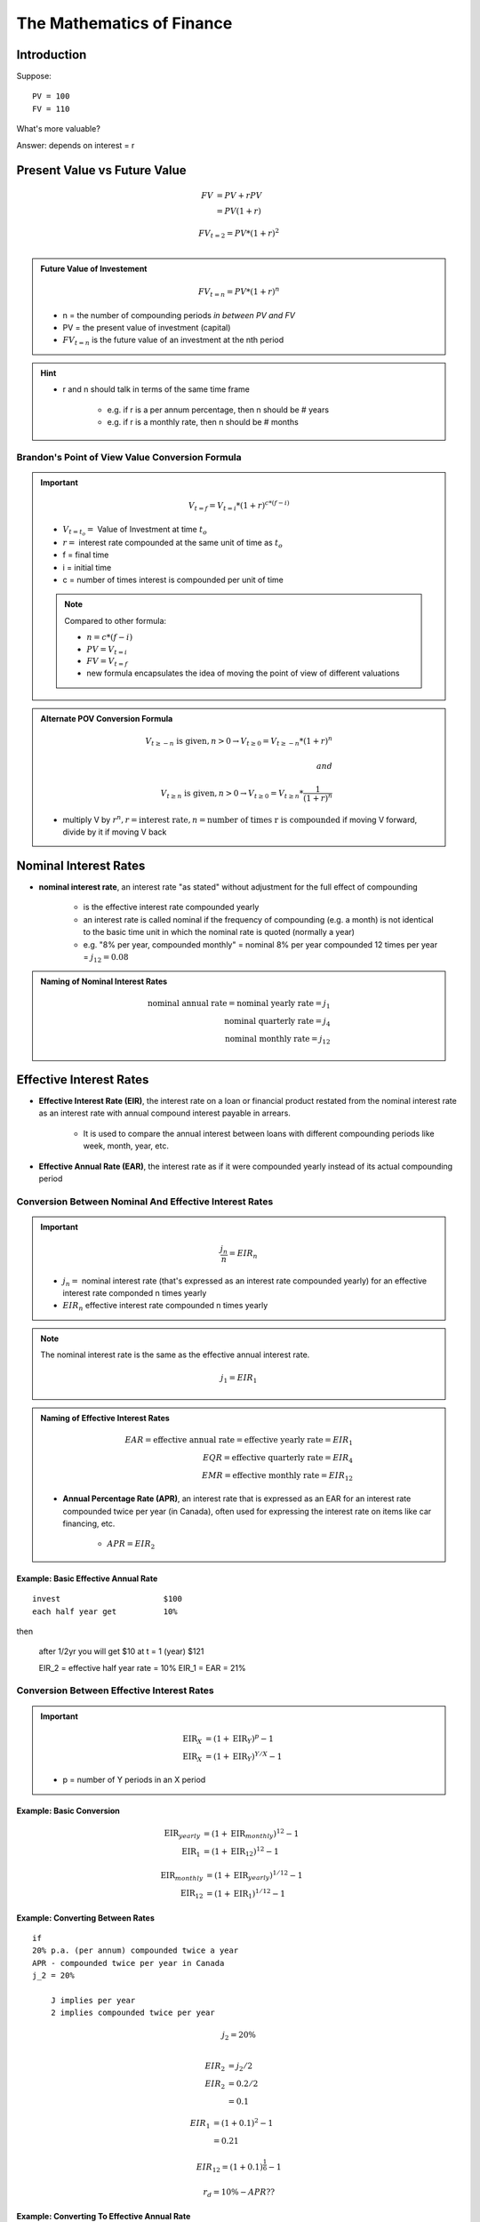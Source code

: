 The Mathematics of Finance
==========================

Introduction
------------

Suppose:

::

    PV = 100
    FV = 110

What's more valuable?

Answer: depends on interest = r


Present Value vs Future Value
-----------------------------

.. math::

    FV  &= PV + rPV \\
        &= PV(1+r)

.. math:: 

    FV_{t=2} = PV*(1+r)^2 \\

.. admonition:: Future Value of Investement

    .. math::

        FV_{t=n} = PV*(1+r)^n
        
        
    - n = the number of compounding periods *in between PV and FV*
    - PV = the present value of investment (capital)  
    - :math:`FV_{t=n}` is the future value of an investment at the nth period  

.. hint:: 

    - r and n should talk in terms of the same time frame

        - e.g. if r is a per annum percentage, then n should be # years
        - e.g. if r is a monthly rate, then n should be # months



Brandon's Point of View Value Conversion Formula
````````````````````````````````````````````````

.. important::

    .. math::

        V_{t=f} = V_{t=i}*(1+r)^{c*(f-i)}
        
    - :math:`V_{t=t_o} =` Value of Investment at time :math:`t_o`
    - :math:`r =` interest rate compounded at the same unit of time as :math:`t_o`
    - f = final time
    - i = initial time
    - c = number of times interest is compounded per unit of time
    

    .. note::

        Compared to other formula:

        - :math:`n = c*(f-i)`
        - :math:`PV = V_{t=i}`
        - :math:`FV = V_{t=f}`
        - new formula encapsulates the idea of moving the point of view of different valuations


.. admonition:: Alternate POV Conversion Formula

    .. math::

        V_{t \geq -n} \text{ is given}, n > 0 \rightarrow V_{t \geq 0} = V_{t \geq -n} * (1 + r)^n \\
        \\
        and \\
        \\
        V_{t \geq n} \text{ is given}, n > 0 \rightarrow V_{t \geq 0} = V_{t \geq n} * \frac 1 {(1 + r)^n}


    - multiply V by :math:`r^n, r = \text{interest rate}, n = \text{number of times r is compounded}` if moving V forward, divide by it if moving V back


Nominal Interest Rates
----------------------

- **nominal interest rate**, an interest rate "as stated" without adjustment for the full effect of compounding

    - is the effective interest rate compounded yearly
    - an interest rate is called nominal if the frequency of compounding (e.g. a month) is not identical to the basic time unit in which the nominal rate is quoted (normally a year)
    - e.g. "8% per year, compounded monthly" = nominal 8% per year compounded 12 times per year = :math:`j_{12} = 0.08`


.. admonition:: Naming of Nominal Interest Rates

    .. math:: 
        
        \text{nominal annual rate} = \text{nominal yearly rate} = j_1 \\
        \text{nominal quarterly rate} = j_4 \\
        \text{nominal monthly rate} = j_{12}


Effective Interest Rates
------------------------


- **Effective Interest Rate (EIR)**, the interest rate on a loan or financial product restated from the nominal interest rate as an interest rate with annual compound interest payable in arrears.

    - It is used to compare the annual interest between loans with different compounding periods like week, month, year, etc.

- **Effective Annual Rate (EAR)**, the interest rate as if it were compounded yearly instead of its actual compounding period


Conversion Between Nominal And Effective Interest Rates
```````````````````````````````````````````````````````

.. important::

    .. math::

        \frac {j_n} {n} = EIR_n

    - :math:`j_n =` nominal interest rate (that's expressed as an interest rate compounded yearly) for an effective interest rate componded n times yearly 
    - :math:`EIR_n` effective interest rate compounded n times yearly

.. note:: 

    The nominal interest rate is the same as the effective annual interest rate.

    .. math::

        j_1 = EIR_1

.. admonition:: Naming of Effective Interest Rates

    .. math:: 
        
        EAR = \text{effective annual rate} = \text{effective yearly rate} = EIR_{1} \\
        EQR = \text{effective quarterly rate} = EIR_{4} \\
        EMR = \text{effective monthly rate} = EIR_{12}

    - **Annual Percentage Rate (APR)**, an interest rate that is expressed as an EAR for an interest rate compounded twice per year (in Canada), often used for expressing the interest rate on items like car financing, etc.

        - :math:`APR = EIR_2`

Example: Basic Effective Annual Rate
''''''''''''''''''''''''''''''''''''

:: 

    invest                      $100
    each half year get          10%

then

    after 1/2yr you will get    $10
    at t = 1 (year)             $121

    EIR_2 = effective half year rate = 10%
    EIR_1 = EAR = 21%


Conversion Between Effective Interest Rates
```````````````````````````````````````````

.. important::


    .. math:: 
        
        \text{EIR}_X &= (1 + \text{EIR}_Y)^p - 1 \\
        \text{EIR}_X &= (1 + \text{EIR}_Y)^{Y/X} - 1

    - p = number of Y periods in an X period

Example: Basic Conversion
'''''''''''''''''''''''''

.. math:: 
    
    \text{EIR}_{yearly} &= (1 + \text{EIR}_{monthly})^{12} - 1 \\
    \text{EIR}_{1}      &= (1 + \text{EIR}_{12})^{12} - 1 

.. math:: 

    \text{EIR}_{monthly}    &= (1 + \text{EIR}_{yearly})^{1/12} - 1 \\
    \text{EIR}_{12}         &= (1 + \text{EIR}_{1})^{1/12} - 1 


Example: Converting Between Rates
''''''''''''''''''''''''''''''''''

:: 

    if
    20% p.a. (per annum) compounded twice a year
    APR - compounded twice per year in Canada
    j_2 = 20%

        J implies per year
        2 implies compounded twice per year

.. math:: 

    j_2 = 20\% \\

.. math:: 

    EIR_2   &= j_2/2 \\
    EIR_2   &= 0.2/2 \\
            &= 0.1 

.. math:: 

    EIR_1   &= (1 + 0.1)^2 - 1 \\
            &= 0.21 

.. math:: 

    EIR_{12} = (1 + 0.1)^{\frac 1 6} - 1

.. math:: 

    r_d = 10\% - APR ??

Example: Converting To Effective Annual Rate 
''''''''''''''''''''''''''''''''''''''''''''

.. math::

    EAR = (1 + EIR_n)^n - 1 \\
    \\
    EAR = (1 + 0.05)^2 - 1 = 0.1025 \\
    EAR = (1 + 0.025)^4 - 1 = 0.1038 \\

==  ================= =====================
n   :math:`EIR_n`     :math:`EAR = EIR_{1}`
==  ================= =====================
1   0.10              0.10
2   0.05              0.1025
4   0.025             0.1038 
12  0.0083            0.1043
==  ================= =====================


Continuously Compounded Rate
````````````````````````````

.. important:: 

    .. math:: 

        EAR = e^q - 1
    
    - :math:`e = \text{Euler's Constant}`
    - :math:`q = \text{Continuously Compounded Rate}`

Example:
''''''''

.. math::

    EAR = e^{0.1} - 1 \\
        = 0.10517


Inflation
---------

::

    Invest          100
    nominal r       12%
    Exp r_inf       8%

=========           ====    ======
t =                 0       1       
=========           ====    ======
$/muffin            1       1.08
Cash                100     112     
# muffins           100     103.7   
=========           ====    ======

- :math:`\therefore` real rate of return = r* = 3.7%

- muffins is an analogy for t=0 dollars = real dollars we have at t=1

.. math::

    r*  &= \frac {1+r} {1 + r_{inf}} - 1 \\
    \\
        &= \frac {1 + 0.12} {1 + 0.8} - 1 \\
    \\
        &= 0.037

Perpetuity
----------

- *perpetuity*, a constant, regular stream of cash flows continuing forever and starting in exactly one period

    - constant -> same amount of cash flows every period
    - regular -> periods are regular

.. admonition:: Calculating the PV of perpetuity cash flows

    Suppose C = cash flow every period after period t=1

    .. math:: 

        PV = \frac {C} {1 + r} + \frac {C} {(1 + r)^2} + \frac {C} {(1 + r)^3} + ...    (1) \\
        PV(1+r) = PV + rPV = C + \frac {C} {1 + r} + \frac {C} {(1 + r)^2} + ...        (2) \\
        \\ 
        rPV = C                                                                         (1 - 2) \\
        \\
        PV = \frac {C} {r}

.. important::

    .. math::

        V_{t \geq 0} = P_{t \geq 1} = \frac {C_{t \geq 1}} r

    - C - cash flow at every period starting at period t=1
    - r - effective interest rate compounded every period
    - :math:`P_{t \geq 1} = \text{perpetuity starting with first cash flow at period t=1}`
    - :math:`V_{t \geq 0} = PV`

.. note::

    .. math::

        P_{t \geq a} = P_{t \geq b}, \text{for any }a, b


Example: Basic Perpetuity
`````````````````````````

::

    r = 10%, 
    C = $1000 p.a, starting at t=1

.. math::
    
    V_{t \geq 0}    &= {P_{t \geq 1}} \\
                    &= \frac {C_{t \geq 1}} {r} \\
                    &= \frac {1000} {0.01} \\
                    &= 10000 

Example 2: Displaced Perpetuity
```````````````````````````````

:: 

    r = 10%, 
    C = $1000 p.a, starting at t=0

Method 1: Component Addition
''''''''''''''''''''''''''''

.. math::

    V_{t \geq 0}    &= V_{t=0} + {P_{t \geq 1}} \\
                    &= 1000 + 10000 \\
                    &= 11000

Method 2: POV Conversion
''''''''''''''''''''''''

.. math::

    V_{t \geq -1}   &= {P_{t \geq 0}} \\
                    &= \frac {C_{t \geq 0}} {r} \\

.. math::

    V_{t \geq 0}    &= V_{t \geq -1} * (1 + r) \\
                    &= \frac {1000} {0.1} * (1 * 0.1) \\
                    &= 10000


Example: Fractionally Displaced Perpetuity
``````````````````````````````````````````

::

    r = 10%, 
    C = $1000 p.a, starting at t=0.5

.. math::

    V_{t \geq -0.5} &= {P_{t \geq 0.5}} \\
                    &= \frac {C_{t \geq 0.5}} {r} \\

.. math::

    V_{t \geq 0}    &= V_{t \geq -0.5} * (1 + r)^{0.5} \\
                    &= \frac {1000} {0.1} * (1 + 0.1)^{0.5} 


Annuity
-------

- **annuity**,  a constant, regular, finite cash flow stream starting in exactly one period

    - difference between Annuity and Perpetuity is that the cash flow ends at some point

.. important::

    .. math::

        V_{0 \leq t \leq n} &= A_{1 \leq t \leq n} \\
                            &= P_{t \geq 1} - P_{t \geq n} \\
                            &= (\frac {C} {r}) - (\frac {C} {r} * \frac {1} {(1+r)^n}) \\
                            &= \frac {C} {r} * (1 - \frac {1} {(1+r)^n}) \\

    - :math:`A_{1 \leq t \leq n} =` an annuity that starts on period t=1 and ends at period t=n
    - n = number of cash flow periods

.. note::

    .. math::

        A_{a \leq t \leq b} = A_{c \leq t \leq d}, \text{for any }b-a=d-c


Example: Basic Annuity
``````````````````````

::

    r = 10%
    Annual cash flows starting in 1 yr
    n = 20

.. math::

    V  &= \frac {C} {r} * (1 - \frac {1} {(1+r)^n}) \\
        &= \frac 1000 0.1 * (1 - \frac 1 {1.1^{20}}) \\
        &= 8513


Example: Displaced Annuity
``````````````````````````

:: 

    r = 10%
    Annual cash flows starting today
    Last cash flow in 20 years

.. math::

    V  &= \frac {C} {r} * (1 - \frac {1} {(1+r)^n})*(1+r) \\
        &= \frac {1000} {0.1} * (1 - \frac 1 {1.1^{21}}) * 1.1 \\
        &= 9513.56


Example: Displaced Annuity 2
````````````````````````````

::

    What is the value today of a policy that pays $1000 a year. 
    20 cash flows. 
    1st cash flow in 5 year. 
    r = 10%

.. math::

    V_{0 \geq t \geq 25}   &= V_{t \geq 5, n=20} \\
                            &= V_{5 \geq t  \geq 25} \\
                            &= \frac {\frac {C} {r} * (1 - \frac {1} {(1+r)^n})*(1+r)} {(1+r)^4} \\
                            &= \frac {1000} {0.1} * (1 - \frac 1 {1.1^{20}}) * 1.1

Steps
`````

1. Draw good timeline
2. Idenfity cash flow stream
3. Apply std formula
4. this gives V exactly one period before first cash flow
5. adjust as necessary


Geometric Growth
----------------

- e.g. "g by 10% per year"

Growth Perpetuity 
`````````````````

C = 1st cash flow

.. math::

    \text{if } g < r \\ 
    \text{then } P = \frac C {r-g} \\
    \\
    \text{if } g > r \\
    \text{then P doesn't converge} \\


Growth Annuity
``````````````

.. math:: 

    V = \frac C {r-g} * (1-(\frac {1+g} {1+r})^n)

    \text {as } n \rightarrow \infty , (\frac {1+g} {1+r})^n \rightarrow 0 , \text{ and } V = \frac C {r-g}


Example: Retirement Savings Plan
````````````````````````````````

::

    r = 10% 
    Today birthday t=20
    Deposit starting one year
    last deposit on birthday t=65
    first withdrawl birthday t=66
    last withdrawl on t=85
    withdrawl to grow at 3%
    first withdrawl to be 100k
    how much must you deposit each year?

.. image:: _static/cash_flows.png

.. math::

    \text{Amount needed at t=65}    &= V_{66 \leq t \leq 85} \\ 
                                    &= \frac {C_{First Withdrawl}} {r-g} * (1-(\frac {1+g} {1+r})^n) \\
                                    &= \frac {-100000} {0.1-0.03} * (1-(\frac {1.03} {1.1})^{20})

.. math::

    V_{21 \leq t \leq 65}  &= - V_{66 \leq t \leq 85} \\
                    &= - \frac {C_{deposit}} {0.1} * (1-(\frac {1} {1+0.1})^{45}) *(1+0.1)^{45} \\

.. math::

    C_{deposit} = \text{how much we must deposit each year}


Assignment Questions
--------------------

Question 8
``````````

.. image:: sometng

.. math::

    \text{eff q rate} = \frac {0.08} 4 = 0.02

.. math::

    \text{eff 1/2 rate} &= (1+0.02)^2 - 1 \\
                        &= 0.0404 

.. math::

    V_\text{bank acc today t=0}    &= \frac {4000} {0.0404} * (1 - \frac 1 {1.0404^{10}} * (1 + 0.0404)^{11} \\
                                    &= 50057

.. math::

    V_\text{bank acc today t=0} &= V_\text{withdrawls from today} \\
    V_\text{bank acc today t=0} &= V_\text{withdrawls from today PT1} + V_\text{withdrawls from today PT2} \\
    50057 &= [2C + \frac {2C} {0.035} * (1 - \frac 1 {1.035^5})] + [\frac C {0.035} * (1 - \frac 1 {1.035^6}) * \frac 1 {1.035^5}] 


Question 9
``````````

.. math:: 

    EAR = 10\%, EAR = e^q - 1 \\

.. math:: 

        0.1 &= e^q - 1 \\
        e^q &= 1.1 \\
        ln e ^ q &= ln 1.1 \\
        q &= ln 1.1 
        cont comp r = ln 1.1

.. math:: 

    eff m rate = (1+0.10)^{\frac 1 {12}} - 1

Question 3
``````````

.. math:: 

    Borrow $10000, r = 20\%
    Int = 2000/12000 \rightarrow $1000/month \text{in interest payments}

.. math::

    V = 10000 = \frac {1000} r * (1 - \frac 1 {(1+r)^{12}})

    \text{effective montlhy rate} = emr = (1 + EAR)^{1/12} - 1